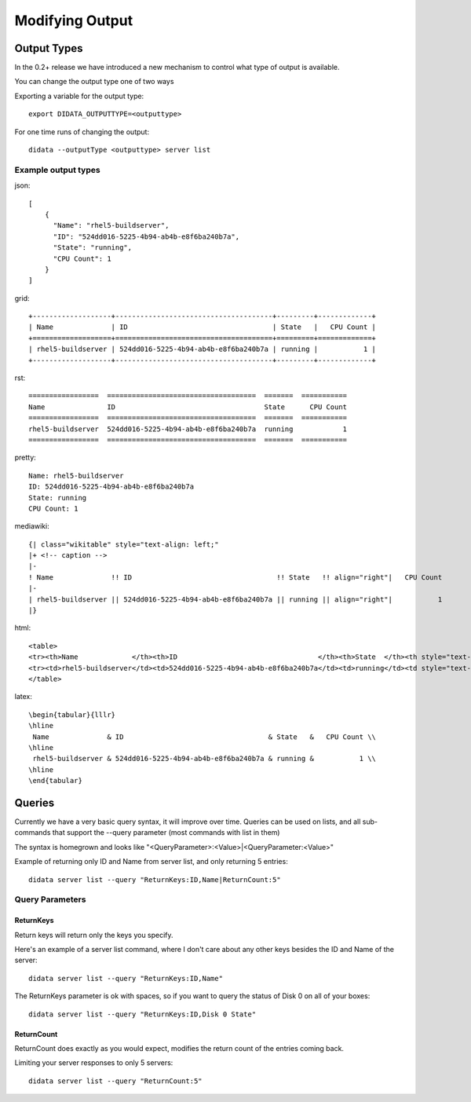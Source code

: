 Modifying Output
================

Output Types
------------

In the 0.2+ release we have introduced a new mechanism to control what type of output is available.

You can change the output type one of two ways

Exporting a variable for the output type::

    export DIDATA_OUTPUTTYPE=<outputtype>

For one time runs of changing the output::

    didata --outputType <outputtype> server list

Example output types
~~~~~~~~~~~~~~~~~~~~

json::

    [
        {
          "Name": "rhel5-buildserver",
          "ID": "524dd016-5225-4b94-ab4b-e8f6ba240b7a",
          "State": "running",
          "CPU Count": 1
        }
    ]

grid::

    +-------------------+--------------------------------------+---------+-------------+
    | Name              | ID                                   | State   |   CPU Count |
    +===================+======================================+=========+=============+
    | rhel5-buildserver | 524dd016-5225-4b94-ab4b-e8f6ba240b7a | running |           1 |
    +-------------------+--------------------------------------+---------+-------------+

rst::

    =================  ====================================  =======  ===========
    Name               ID                                    State      CPU Count
    =================  ====================================  =======  ===========
    rhel5-buildserver  524dd016-5225-4b94-ab4b-e8f6ba240b7a  running            1
    =================  ====================================  =======  ===========

pretty::

    Name: rhel5-buildserver
    ID: 524dd016-5225-4b94-ab4b-e8f6ba240b7a
    State: running
    CPU Count: 1

mediawiki::

    {| class="wikitable" style="text-align: left;"
    |+ <!-- caption -->
    |-
    ! Name              !! ID                                   !! State   !! align="right"|   CPU Count
    |-
    | rhel5-buildserver || 524dd016-5225-4b94-ab4b-e8f6ba240b7a || running || align="right"|           1
    |}

html::

    <table>
    <tr><th>Name             </th><th>ID                                  </th><th>State  </th><th style="text-align: right;">  CPU Count</th></tr>
    <tr><td>rhel5-buildserver</td><td>524dd016-5225-4b94-ab4b-e8f6ba240b7a</td><td>running</td><td style="text-align: right;">          1</td></tr>
    </table>

latex::

    \begin{tabular}{lllr}
    \hline
     Name              & ID                                   & State   &   CPU Count \\
    \hline
     rhel5-buildserver & 524dd016-5225-4b94-ab4b-e8f6ba240b7a & running &           1 \\
    \hline
    \end{tabular}

Queries
-------

Currently we have a very basic query syntax, it will improve over time.
Queries can be used on lists, and all sub-commands that support the --query parameter (most commands with list in them)

The syntax is homegrown and looks like  "<QueryParameter>:<Value>|<QueryParameter:<Value>"

Example of returning only ID and Name from server list, and only returning 5 entries::

    didata server list --query "ReturnKeys:ID,Name|ReturnCount:5"

Query Parameters
~~~~~~~~~~~~~~~~

ReturnKeys
++++++++++

Return keys will return only the keys you specify.

Here's an example of a server list command, where I don't care about any other keys besides the ID and Name of the server::

    didata server list --query "ReturnKeys:ID,Name"

The ReturnKeys parameter is ok with spaces, so if you want to query the status of Disk 0 on all of your boxes::

    didata server list --query "ReturnKeys:ID,Disk 0 State"

ReturnCount
+++++++++++

ReturnCount does exactly as you would expect, modifies the return count of the entries coming back.

Limiting your server responses to only 5 servers::

    didata server list --query "ReturnCount:5"
